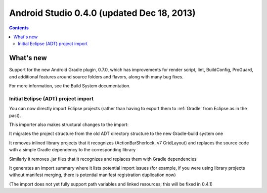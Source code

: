﻿

.. index::
   pair: Android Studio; 0.4.0


.. _android_studio_0.4.0:

====================================================
Android Studio 0.4.0 (updated Dec 18, 2013)
====================================================


.. seealso:: 

   - http://tools.android.com/recent/androidstudio040released
   - :ref:`gradle`


.. contents::
   :depth: 3

What's new
===========

Support for the new Android Gradle plugin, 0.7.0, which has improvements for 
render script, lint, BuildConfig, ProGuard, and additional features around 
source folders and flavors, along with many bug fixes. 

For more information, see the Build System documentation.

Initial Eclipse (ADT) project import 
-------------------------------------

You can now directly import Eclipse projects (rather than having to export 
them to :ref:`Gradle` from Eclipse as in the past). 

This importer also makes structural changes to the import:

It migrates the project structure from the old ADT directory structure to the 
new Gradle-build system one

It removes inlined library projects that it recognizes (ActionBarSherlock, v7 GridLayout) 
and replaces the source code with a simple Gradle dependency to the corresponding library

Similarly it removes .jar files that it recognizes and replaces them with 
Gradle dependencies

It generates an import summary where it lists potential import issues 
(for example, if you were using library projects without manifest merging, 
there is potential manifest registration duplication now)

(The import does not yet fully support path variables and linked resources; 
this will be fixed in 0.4.1)
